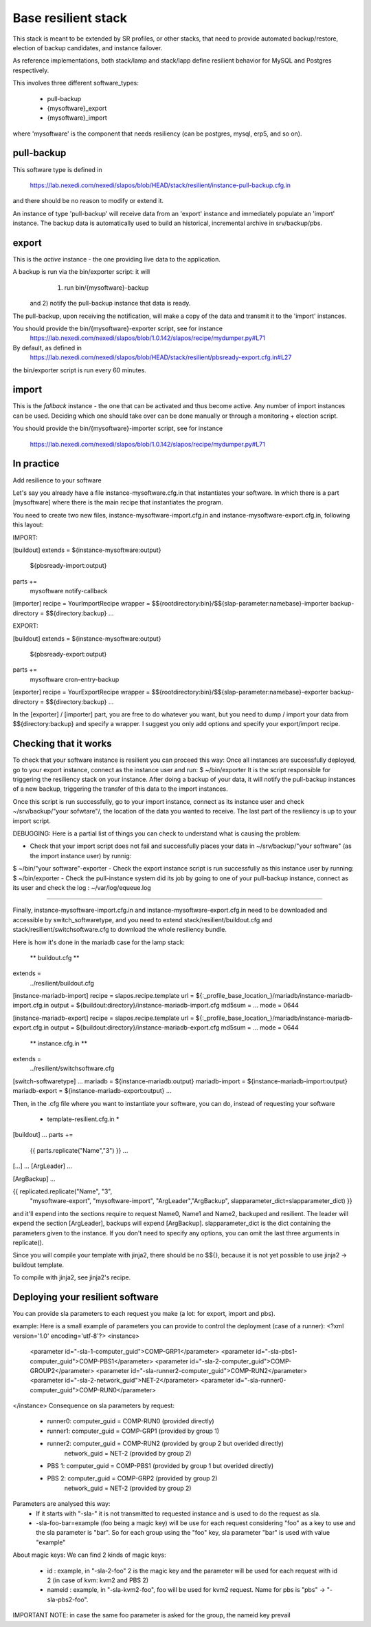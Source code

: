 
Base resilient stack
====================

This stack is meant to be extended by SR profiles, or other stacks, that need to provide
automated backup/restore, election of backup candidates, and instance failover.

As reference implementations, both stack/lamp and stack/lapp define resilient behavior for
MySQL and Postgres respectively.

This involves three different software_types:

 * pull-backup
 * {mysoftware}_export
 * {mysoftware}_import

where 'mysoftware' is the component that needs resiliency (can be postgres, mysql, erp5, and so on).


pull-backup
-----------

This software type is defined in

    https://lab.nexedi.com/nexedi/slapos/blob/HEAD/stack/resilient/instance-pull-backup.cfg.in

and there should be no reason to modify or extend it.

An instance of type 'pull-backup' will receive data from an 'export' instance and immediately populate an 'import' instance.
The backup data is automatically used to build an historical, incremental archive in srv/backup/pbs.


export
------


This is the *active* instance - the one providing live data to the application.

A backup is run via the bin/exporter script: it will
     1) run bin/{mysoftware}-backup
 and 2) notify the pull-backup instance that data is ready.

The pull-backup, upon receiving the notification, will make a copy of the data and transmit it to the 'import' instances.

You should provide the bin/{mysoftware}-exporter script, see for instance
  https://lab.nexedi.com/nexedi/slapos/blob/1.0.142/slapos/recipe/mydumper.py#L71

By default, as defined in
  https://lab.nexedi.com/nexedi/slapos/blob/HEAD/stack/resilient/pbsready-export.cfg.in#L27
the bin/exporter script is run every 60 minutes.



import
------

This is the *fallback* instance - the one that can be activated and thus become active.
Any number of import instances can be used. Deciding which one should take over can be done manually
or through a monitoring + election script.


You should provide the bin/{mysoftware}-importer script, see for instance

  https://lab.nexedi.com/nexedi/slapos/blob/1.0.142/slapos/recipe/mydumper.py#L71




In practice
-----------

Add resilience to your software

Let's say you already have a file instance-mysoftware.cfg.in that instantiates your
software. In which there is a part [mysoftware] where there is the main recipe
that instantiates the program.

You need to create two new files, instance-mysoftware-import.cfg.in and
instance-mysoftware-export.cfg.in, following this layout:


IMPORT:

[buildout]
extends = ${instance-mysoftware:output}
          ${pbsready-import:output}

parts +=
    mysoftware
    notify-callback

[importer]
recipe = YourImportRecipe
wrapper = $${rootdirectory:bin}/$${slap-parameter:namebase}-importer
backup-directory = $${directory:backup}
...



EXPORT:

[buildout]
extends = ${instance-mysoftware:output}
          ${pbsready-export:output}

parts +=
    mysoftware
    cron-entry-backup

[exporter]
recipe = YourExportRecipe
wrapper = $${rootdirectory:bin}/$${slap-parameter:namebase}-exporter
backup-directory = $${directory:backup}
...


In the [exporter] / [importer] part, you are free to do whatever you want, but
you need to dump / import your data from $${directory:backup} and specify a
wrapper. I suggest you only add options and specify your export/import recipe.




Checking that it works
----------------------

To check that your software instance is resilient you can proceed this way:
Once all instances are successfully deployed, go to your export instance, connect as the instance user and run:
$ ~/bin/exporter
It is the script responsible for triggering the resiliency stack on your instance. After doing a backup of your data, it will notify the pull-backup instances of a new backup, triggering the transfer of this data to the import instances.

Once this script is run successfully, go to your import instance, connect as its instance user and check ~/srv/backup/"your sofwtare"/, the location of the data you wanted to receive. The last part of the resiliency is up to your import script.

DEBUGGING:
Here is a partial list of things you can check to understand what is causing the problem:

- Check that your import script does not fail and successfully places your data in ~/srv/backup/"your software" (as the import instance user) by runnig:
$ ~/bin/"your software"-exporter
- Check the export instance script is run successfully as this instance user by running:
$ ~/bin/exporter
- Check the pull-instance system did its job by going to one of your pull-backup instance, connect as its user and check the log : ~/var/log/equeue.log


-----------------------------------------------------------------------------------------

Finally, instance-mysoftware-import.cfg.in and
instance-mysoftware-export.cfg.in need to be downloaded and accessible by
switch_softwaretype, and you need to extend stack/resilient/buildout.cfg and
stack/resilient/switchsoftware.cfg to download the whole resiliency bundle.

Here is how it's done in the mariadb case for the lamp stack:



 ** buildout.cfg **

extends =
   ../resilient/buildout.cfg

[instance-mariadb-import]
recipe = slapos.recipe.template
url = ${:_profile_base_location_}/mariadb/instance-mariadb-import.cfg.in
output = ${buildout:directory}/instance-mariadb-import.cfg
md5sum = ...
mode = 0644

[instance-mariadb-export]
recipe = slapos.recipe.template
url = ${:_profile_base_location_}/mariadb/instance-mariadb-export.cfg.in
output = ${buildout:directory}/instance-mariadb-export.cfg
md5sum = ...
mode = 0644



 ** instance.cfg.in **

extends =
  ../resilient/switchsoftware.cfg

[switch-softwaretype]
...
mariadb = ${instance-mariadb:output}
mariadb-import = ${instance-mariadb-import:output}
mariadb-export = ${instance-mariadb-export:output}
...



Then, in the .cfg file where you want to instantiate your software, you can do, instead of requesting your software

 * template-resilient.cfg.in *

[buildout]
...
parts +=
  {{ parts.replicate("Name","3") }}
  ...

[...]
...
[ArgLeader]
...

[ArgBackup]
...

{{ replicated.replicate("Name", "3",
                        "mysoftware-export", "mysoftware-import",
                        "ArgLeader","ArgBackup", slapparameter_dict=slapparameter_dict) }}

and it'll expend into the sections require to request Name0, Name1 and Name2,
backuped and resilient. The leader will expend the section [ArgLeader], backups
will expend [ArgBackup]. slapparameter_dict is the dict containing the parameters given to the instance. If you don't need to specify any options, you can
omit the last three arguments in replicate().

Since you will compile your template with jinja2, there should be no $${},
because it is not yet possible to use jinja2 -> buildout template.

To compile with jinja2, see jinja2's recipe.


Deploying your resilient software
---------------------------------
You can provide sla parameters to each request you make (a lot: for export, import and pbs).

example:
Here is a small example of parameters you can provide to control the deployment (case of a runner):
<?xml version='1.0' encoding='utf-8'?>
<instance>
  <parameter id="-sla-1-computer_guid">COMP-GRP1</parameter>
  <parameter id="-sla-pbs1-computer_guid">COMP-PBS1</parameter>
  <parameter id="-sla-2-computer_guid">COMP-GROUP2</parameter>
  <parameter id="-sla-runner2-computer_guid">COMP-RUN2</parameter>
  <parameter id="-sla-2-network_guid">NET-2</parameter>
  <parameter id="-sla-runner0-computer_guid">COMP-RUN0</parameter>
</instance>
Consequence on sla parameters by request:
  * runner0: computer_guid = COMP-RUN0 (provided directly)
  * runner1: computer_guid = COMP-GRP1 (provided by group 1)
  * runner2: computer_guid = COMP-RUN2 (provided by group 2 but overided directly)
             network_guid  = NET-2 (provided by group 2)
  * PBS 1:   computer_guid = COMP-PBS1 (provided by group 1 but overided directly)
  * PBS 2:   computer_guid = COMP-GRP2 (provided by group 2)
             network_guid  = NET-2 (provided by group 2)


Parameters are analysed this way:
 * If it starts with "-sla-" it is not transmitted to requested instance and is used to do the request as sla.
 * -sla-foo-bar=example (foo being a magic key) will be use for each request considering "foo" as a key to use and the sla parameter is "bar". So for each group using the "foo" key, sla parameter "bar" is used with value "example"
About magic keys:
We can find 2 kinds of magic keys:
 * id : example, in "-sla-2-foo" 2 is the magic key and the parameter will be used for each request with id 2 (in case of kvm: kvm2 and PBS 2)
 * nameid : example, in "-sla-kvm2-foo", foo will be used for kvm2 request. Name for pbs is "pbs" -> "-sla-pbs2-foo".
IMPORTANT NOTE: in case the same foo parameter is asked for the group, the nameid key prevail
